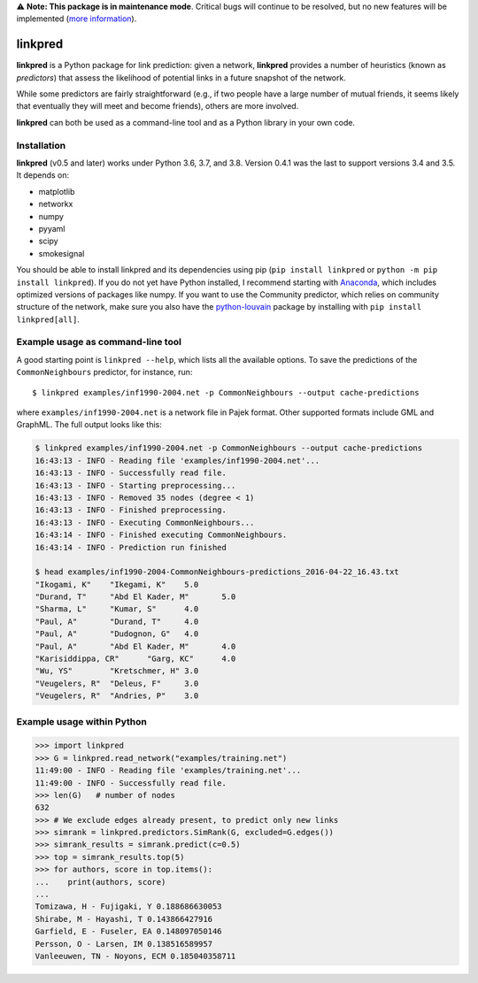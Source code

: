⚠️ **Note: This package is in maintenance mode**.
Critical bugs will continue to be resolved,
but no new features will be implemented (`more information <https://github.com/rafguns/linkpred/issues/35>`_).

linkpred
========

**linkpred** is a Python package for link prediction: given a network, **linkpred** provides a number of heuristics (known as *predictors*) that assess the likelihood of potential links in a future snapshot of the network.

While some predictors are fairly straightforward (e.g., if two people have a large number of mutual friends, it seems likely that eventually they will meet and become friends), others are more involved.


.. image:: https://travis-ci.org/rafguns/linkpred.svg?branch=master
    :target: https://travis-ci.org/rafguns/linkpred

.. image:: https://coveralls.io/repos/rafguns/linkpred/badge.svg?branch=master
    :target: https://coveralls.io/r/rafguns/linkpred?branch=master


**linkpred** can both be used as a command-line tool and as a Python library in your own code.


Installation
------------

**linkpred** (v0.5 and later) works under Python 3.6, 3.7, and 3.8. Version 0.4.1 was the last to support versions 3.4 and 3.5.
It depends on:

- matplotlib
- networkx
- numpy
- pyyaml
- scipy
- smokesignal

You should be able to install linkpred and its dependencies using pip (``pip install linkpred`` or ``python -m pip install linkpred``).
If you do not yet have Python installed, I recommend starting with `Anaconda <https://www.continuum.io/downloads>`_,
which includes optimized versions of packages like numpy.
If you want to use the Community predictor, which relies on community structure of the network,
make sure you also have the `python-louvain <https://github.com/taynaud/python-louvain>`_ package by installing with ``pip install linkpred[all]``.


Example usage as command-line tool
----------------------------------

A good starting point is ``linkpred --help``, which lists all the available options. To save the predictions of the ``CommonNeighbours`` predictor, for instance, run::

    $ linkpred examples/inf1990-2004.net -p CommonNeighbours --output cache-predictions

where ``examples/inf1990-2004.net`` is a network file in Pajek format. Other supported formats include GML and GraphML. The full output looks like this:

.. code:: console

    $ linkpred examples/inf1990-2004.net -p CommonNeighbours --output cache-predictions
    16:43:13 - INFO - Reading file 'examples/inf1990-2004.net'...
    16:43:13 - INFO - Successfully read file.
    16:43:13 - INFO - Starting preprocessing...
    16:43:13 - INFO - Removed 35 nodes (degree < 1)
    16:43:13 - INFO - Finished preprocessing.
    16:43:13 - INFO - Executing CommonNeighbours...
    16:43:14 - INFO - Finished executing CommonNeighbours.
    16:43:14 - INFO - Prediction run finished

    $ head examples/inf1990-2004-CommonNeighbours-predictions_2016-04-22_16.43.txt
    "Ikogami, K"    "Ikegami, K"    5.0
    "Durand, T"     "Abd El Kader, M"       5.0
    "Sharma, L"     "Kumar, S"      4.0
    "Paul, A"       "Durand, T"     4.0
    "Paul, A"       "Dudognon, G"   4.0
    "Paul, A"       "Abd El Kader, M"       4.0
    "Karisiddippa, CR"      "Garg, KC"      4.0
    "Wu, YS"        "Kretschmer, H" 3.0
    "Veugelers, R"  "Deleus, F"     3.0
    "Veugelers, R"  "Andries, P"    3.0


Example usage within Python
---------------------------

.. code:: pycon

    >>> import linkpred
    >>> G = linkpred.read_network("examples/training.net")
    11:49:00 - INFO - Reading file 'examples/training.net'...
    11:49:00 - INFO - Successfully read file.
    >>> len(G)   # number of nodes
    632
    >>> # We exclude edges already present, to predict only new links
    >>> simrank = linkpred.predictors.SimRank(G, excluded=G.edges())
    >>> simrank_results = simrank.predict(c=0.5)
    >>> top = simrank_results.top(5)
    >>> for authors, score in top.items():
    ...    print(authors, score)
    ...
    Tomizawa, H - Fujigaki, Y 0.188686630053
    Shirabe, M - Hayashi, T 0.143866427916
    Garfield, E - Fuseler, EA 0.148097050146
    Persson, O - Larsen, IM 0.138516589957
    Vanleeuwen, TN - Noyons, ECM 0.185040358711
